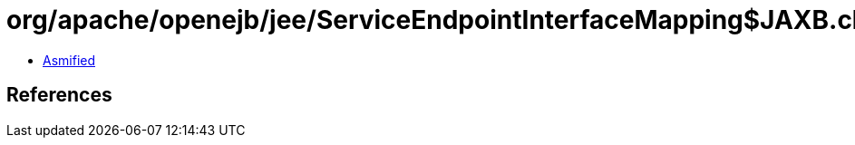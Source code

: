 = org/apache/openejb/jee/ServiceEndpointInterfaceMapping$JAXB.class

 - link:ServiceEndpointInterfaceMapping$JAXB-asmified.java[Asmified]

== References

